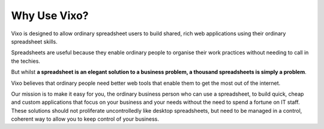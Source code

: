=============
Why Use Vixo?
=============

Vixo is designed to allow ordinary spreadsheet users to build shared, rich web applications using their ordinary spreadsheet skills.

Spreadsheets are useful because they enable ordinary people to organise their work practices without needing to call in the techies.

But whilst **a spreadsheet is an elegant solution to a business problem, a thousand spreadsheets is simply a problem**.

Vixo believes that ordinary people need better web tools that enable them to get the most out of the internet.

Our mission is to make it easy for you, the ordinary business person who can use a spreadsheet, to build quick, cheap and custom applications that focus on your business and your needs without the need to spend a fortune on IT staff. These solutions should not proliferate uncontrolledly like desktop spreadsheets, but need to be managed in a control, coherent way to allow you to keep control of your business.

.. index::
   triple: shared; rich; web applications
   triple: quick; cheap; custom applications
